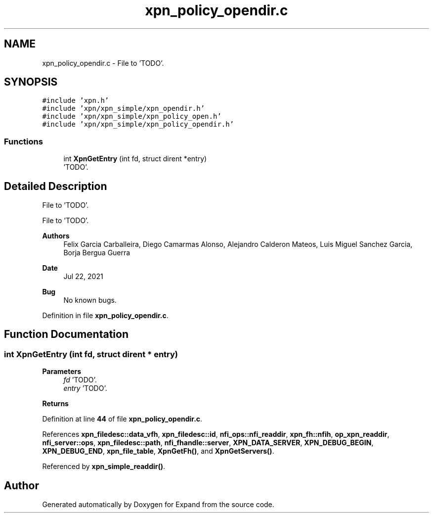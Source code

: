 .TH "xpn_policy_opendir.c" 3 "Wed May 24 2023" "Version Expand version 1.0r5" "Expand" \" -*- nroff -*-
.ad l
.nh
.SH NAME
xpn_policy_opendir.c \- File to 'TODO'\&.  

.SH SYNOPSIS
.br
.PP
\fC#include 'xpn\&.h'\fP
.br
\fC#include 'xpn/xpn_simple/xpn_opendir\&.h'\fP
.br
\fC#include 'xpn/xpn_simple/xpn_policy_open\&.h'\fP
.br
\fC#include 'xpn/xpn_simple/xpn_policy_opendir\&.h'\fP
.br

.SS "Functions"

.in +1c
.ti -1c
.RI "int \fBXpnGetEntry\fP (int fd, struct dirent *entry)"
.br
.RI "'TODO'\&. "
.in -1c
.SH "Detailed Description"
.PP 
File to 'TODO'\&. 

File to 'TODO'\&.
.PP
\fBAuthors\fP
.RS 4
Felix Garcia Carballeira, Diego Camarmas Alonso, Alejandro Calderon Mateos, Luis Miguel Sanchez Garcia, Borja Bergua Guerra 
.RE
.PP
\fBDate\fP
.RS 4
Jul 22, 2021 
.RE
.PP
\fBBug\fP
.RS 4
No known bugs\&. 
.RE
.PP

.PP
Definition in file \fBxpn_policy_opendir\&.c\fP\&.
.SH "Function Documentation"
.PP 
.SS "int XpnGetEntry (int fd, struct dirent * entry)"

.PP
'TODO'\&. 'TODO'\&.
.PP
\fBParameters\fP
.RS 4
\fIfd\fP 'TODO'\&. 
.br
\fIentry\fP 'TODO'\&. 
.RE
.PP
\fBReturns\fP
.RS 4
'TODO'\&. 
.RE
.PP

.PP
Definition at line \fB44\fP of file \fBxpn_policy_opendir\&.c\fP\&.
.PP
References \fBxpn_filedesc::data_vfh\fP, \fBxpn_filedesc::id\fP, \fBnfi_ops::nfi_readdir\fP, \fBxpn_fh::nfih\fP, \fBop_xpn_readdir\fP, \fBnfi_server::ops\fP, \fBxpn_filedesc::path\fP, \fBnfi_fhandle::server\fP, \fBXPN_DATA_SERVER\fP, \fBXPN_DEBUG_BEGIN\fP, \fBXPN_DEBUG_END\fP, \fBxpn_file_table\fP, \fBXpnGetFh()\fP, and \fBXpnGetServers()\fP\&.
.PP
Referenced by \fBxpn_simple_readdir()\fP\&.
.SH "Author"
.PP 
Generated automatically by Doxygen for Expand from the source code\&.
